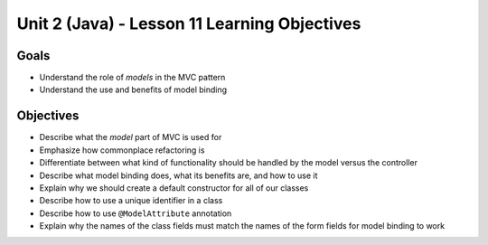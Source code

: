 Unit 2 (Java) - Lesson 11 Learning Objectives
=============================================

Goals
-----

- Understand the role of *models* in the MVC pattern
- Understand the use and benefits of model binding

Objectives
----------

- Describe what the *model* part of MVC is used for
- Emphasize how commonplace refactoring is
- Differentiate between what kind of functionality should be handled by the model versus the controller
- Describe what model binding does, what its benefits are, and how to use it
- Explain why we should create a default constructor for all of our classes
- Describe how to use a unique identifier in a class
- Describe how to use ``@ModelAttribute`` annotation
- Explain why the names of the class fields must match the names of the form fields for model binding to work
